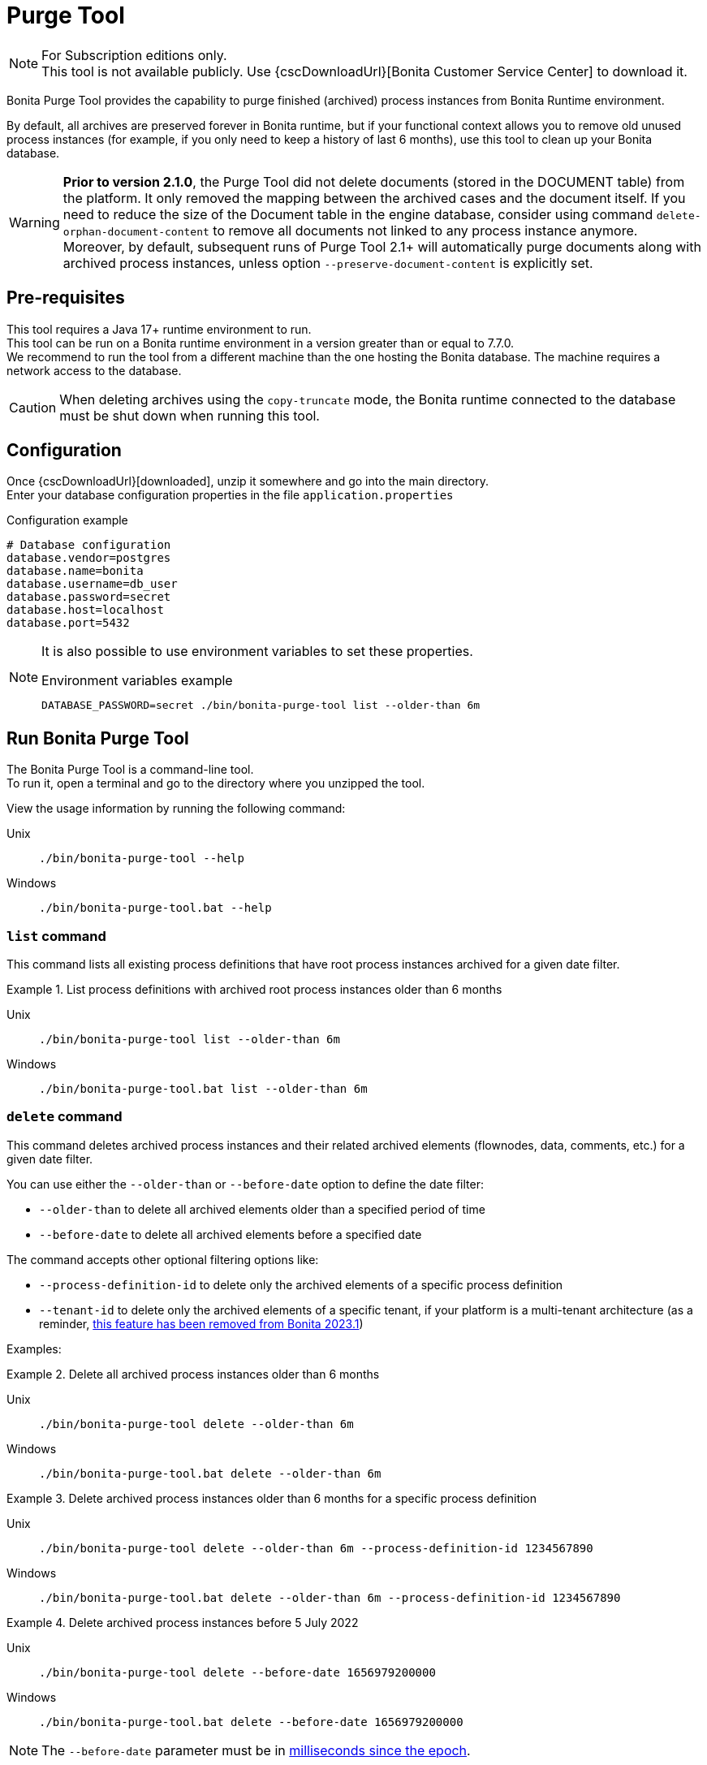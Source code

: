 = Purge Tool
:page-aliases: ROOT:purge-tool.adoc, ROOT:purge-tool-deletion-volume-testing.adoc
:description: Bonita Purge Tool provides the capability to purge finished (archived) process instances from Bonita Runtime environment.
:tabs-sync-option:

[NOTE]
====
For Subscription editions only. +
This tool is not available publicly. Use {cscDownloadUrl}[Bonita Customer Service Center] to download it.
====


Bonita Purge Tool provides the capability to purge finished (archived) process instances from Bonita Runtime environment.

By default, all archives are preserved forever in Bonita runtime, but if your functional context allows you to remove old unused process instances
(for example, if you only need to keep a history of last 6 months), use this tool to clean up your Bonita database.

[WARNING]
====
*Prior to version 2.1.0*, the Purge Tool did not delete documents (stored in the DOCUMENT table) from the platform. It only removed the mapping between the archived cases and the document itself. If you need to reduce the size of the Document table in the engine database, consider using command `delete-orphan-document-content` to remove all documents not linked to any process instance anymore. Moreover, by default, subsequent runs of Purge Tool 2.1+ will automatically purge documents along with archived process instances, unless option `--preserve-document-content` is explicitly set.
====

== Pre-requisites

This tool requires a Java 17+ runtime environment to run. +
This tool can be run on a Bonita runtime environment in a version greater than or equal to 7.7.0. +
We recommend to run the tool from a different machine than the one hosting the Bonita database.
The machine requires a network access to the database.

[CAUTION]
====
When deleting archives using the `copy-truncate` mode, the Bonita runtime connected to the database must be shut down when running this tool.
====

== Configuration

Once {cscDownloadUrl}[downloaded], unzip it somewhere and go into the main directory. +
Enter your database configuration properties in the file `application.properties`

.Configuration example
[source,properties]
----
# Database configuration
database.vendor=postgres
database.name=bonita
database.username=db_user
database.password=secret
database.host=localhost
database.port=5432
----

[NOTE]
====
It is also possible to use environment variables to set these properties.

.Environment variables example
[source,shell]
----
DATABASE_PASSWORD=secret ./bin/bonita-purge-tool list --older-than 6m
----
====

== Run Bonita Purge Tool

The Bonita Purge Tool is a command-line tool. +
To run it, open a terminal and go to the directory where you unzipped the tool.

View the usage information by running the following command:

[tabs]
====
Unix::
+
[source,shell]
----
./bin/bonita-purge-tool --help
----

Windows::
+
[source,shell]
----
./bin/bonita-purge-tool.bat --help
----
====

[[list]]
=== `list` command

This command lists all existing process definitions that have root process instances archived for a given date filter.

.List process definitions with archived root process instances older than 6 months
[tabs]
====
Unix::
+
[source,shell]
----
./bin/bonita-purge-tool list --older-than 6m
----

Windows::
+
[source,shell]
----
./bin/bonita-purge-tool.bat list --older-than 6m
----
====

[[delete]]
=== `delete` command

This command deletes archived process instances and their related archived elements (flownodes, data, comments, etc.) for a given date filter.

You can use either the `--older-than` or `--before-date` option to define the date filter:

   * `--older-than` to delete all archived elements older than a specified period of time
   * `--before-date` to delete all archived elements before a specified date

The command accepts other optional filtering options like:

   * `--process-definition-id` to delete only the archived elements of a specific process definition
   * `--tenant-id` to delete only the archived elements of a specific tenant, if your platform is a multi-tenant architecture (as a reminder, xref:version-update:mtmr-tool.adoc[this feature has been removed from Bonita 2023.1])

Examples:

.Delete all archived process instances older than 6 months
[tabs]
====
Unix::
+
[source,shell]
----
./bin/bonita-purge-tool delete --older-than 6m
----

Windows::
+
[source,shell]
----
./bin/bonita-purge-tool.bat delete --older-than 6m
----
====

.Delete archived process instances older than 6 months for a specific process definition
[tabs]
====
Unix::
+
[source,shell]
----
./bin/bonita-purge-tool delete --older-than 6m --process-definition-id 1234567890
----

Windows::
+
[source,shell]
----
./bin/bonita-purge-tool.bat delete --older-than 6m --process-definition-id 1234567890
----
====

.Delete archived process instances before 5 July 2022
[tabs]
====
Unix::
+
[source,shell]
----
./bin/bonita-purge-tool delete --before-date 1656979200000
----

Windows::
+
[source,shell]
----
./bin/bonita-purge-tool.bat delete --before-date 1656979200000
----
====
NOTE: The `--before-date` parameter must be in https://www.epochconverter.com/[milliseconds since the epoch].

==== Delete modes

The `delete` command supports two modes: `batch-delete` and `copy-truncate`.

===== `batch-delete`

The default mode is `batch-delete`. It can be used while the Bonita runtime is still running, and can be stopped and resumed at any time. +
We recommend to use this mode to delete small to medium-sized data volumes regularly, for example, by using cron jobs during off-peak hours.

In this mode, the rows of each table to purge are deleted in batches, and each batch is committed in the database.

===== `copy-truncate`

The `copy-truncate` mode is more efficient for large data volumes, especially when the number of rows to delete is higher than the number of rows to keep in the tables, but it requires the Bonita runtime to be stopped during the operation. Also, we advise not to stop the ongoing execution.

In this mode, the rows to keep are copied in batches to a temporary table, then the original table is truncated and dropped, and the temporary table is renamed to the original table. All required constraints and indexes are re-created.

==== Fine-tuning the deletion

As mentioned before, both modes use batch processing to either delete or copy rows. +
The batch processing can be fine-tuned using the `--batch-size` and `--batch-interval` options:

* `--batch-size` to define the number of rows to delete or copy in each batch.
** With the `batch-delete` mode: although it depends on your database configuration and the volume of data to delete, we recommend starting with the default batch size of `5000` rows. You can increase this value based on the performance of your database.
** With the `copy-truncate` mode: since the Bonita runtime is stopped when using this mode, you can use a much larger batch size to reduce the number of batches, even until reaching a unique one, which could improve performance. As a reminder, the main criterion with this mode is the number of rows to keep in the tables.

* `--batch-interval` to define the time in milliseconds to wait between each batch. +
We introduce this option because it may happen that batch requests slow down or get blocked due to their quick sequence of execution. Adjust this interval if you face this issue, but take into consideration that it will significantly increase the execution time if the number of batches is important.

When using the `copy-truncate` mode, some requests may be locked by the database engine when computing indexes after their re-creation.
To prevent this, use the `--delete-interval` option to set a waiting interval between each table deletion operation.

[[delete-file-input]]
=== `delete-file-input` command

Delete all archived contract file input values. +
In other words, delete all rows in table `arch_contract_data` corresponding to contract data of type `File` (in Studio) or `org.bonitasoft.engine.bpm.contract.FileInputValue` in Bonita Engine. +
These data are not used by Bonita and can take a large amount of space in your database, so deleting them is advised.

[NOTE]
====
From Bonita 10.4, these data are no more archived, so it will not be necessary anymore to run this command.
====


.Delete all archived contract file input content
[tabs]
====
Unix::
+
[source,shell]
----
./bin/bonita-purge-tool delete-fileinput-content
----

Windows::
+
[source,shell]
----
./bin/bonita-purge-tool.bat delete-fileinput-content
----
====

WARNING: `delete-fileinput-content` command is not supported for SQLServer database.

[[delete-orphan-document-content]]
=== `delete-orphan-document-content` command

As mentioned above, the Purge Tool did not delete documents from the platform before the version 2.1.0. +
If you executed the Purge Tool before this version, you may have a large amount of orphan document content in your database. +
To delete those orphan documents, use the `delete-orphan-document-content` command.

== Deletion strategy

You need to have in mind 2 precepts to understand how this tool works:

1) This tool will first delete all archived process instances (`arch_process_instance` rows) that are concerned by this purge.
   Then the tables containing associated elements will be scanned to remove all existing orphans.

2) All archived and running process instances (cases) will have at least one row in `arch_process_instance` table.
   This is due to the first initializing state (stateId = 0) of the process instance that is archived as soon as it is created.

Thanks to these facts, to identify the orphans we only need to query the `arch_process_instance`, which is more performant than querying
both `process_instance` and `arch_process_instance` tables while we avoid removing data from running cases.
For example, once all `arch_process_instance` rows matching the conditions (processDefinitionId and timestamp) have been deleted
and when the tool deletes the `arch_data_instance` rows, the tool only needs to query the `arch_process_instance` table.

[source,sql]
----
DELETE FROM arch_data_instance a
WHERE a.containertype = 'PROCESS_INSTANCE'
  AND a.tenantid = 1
  AND NOT EXISTS (
    SELECT 1 FROM arch_process_instance b
    WHERE a.containerid = b.sourceobjectid AND b.tenantid = 1
  );
----

This strategy allows this tool to be more robust, it can be stopped at any given time, relaunching it will continue the deletion from where it stopped.
However, this means that the time required to execute a purge will be the same when deleting a few elements or a lot of elements.
